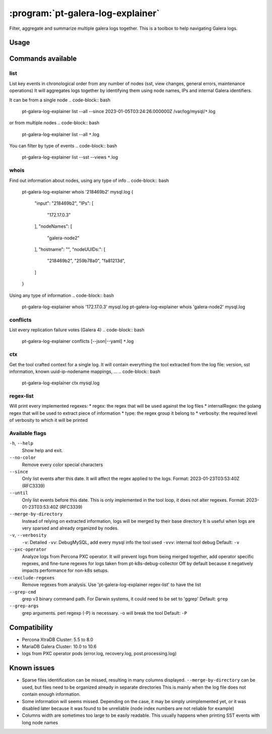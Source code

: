 .. _pt-galera-log-explainer:

==================================
:program:`pt-galera-log-explainer`
==================================

Filter, aggregate and summarize multiple galera logs together.
This is a toolbox to help navigating Galera logs.

Usage
=====

.. code-block:: bash
    pt-galera-log-explainer [--since=] [--until=] [-vvv] [--merge-by-directory] [--pxc-operator] <command> <paths ...>

Commands available
==================

list
~~~~

.. code-block:: bash
    pt-galera-log-explainer [flags] list { --all | [--states] [--views] [--events] [--sst] [--applicative] } <paths ...>

List key events in chronological order from any number of nodes (sst, view changes, general errors, maintenance operations)
It will aggregates logs together by identifying them using node names, IPs and internal Galera identifiers. 



It can be from a single node
.. code-block:: bash
    pt-galera-log-explainer list --all --since 2023-01-05T03:24:26.000000Z /var/log/mysql/``*``.log

or from multiple nodes
.. code-block:: bash
    pt-galera-log-explainer list --all ``*``.log

You can filter by type of events
.. code-block:: bash
    pt-galera-log-explainer list --sst --views ``*``.log


whois
~~~~~
Find out information about nodes, using any type of info
.. code-block:: bash
    pt-galera-log-explainer whois '218469b2' mysql.log 
    {
    	"input": "218469b2",
    	"IPs": [
    		"172.17.0.3"
    	],
    	"nodeNames": [
    		"galera-node2"
    	],
    	"hostname": "",
    	"nodeUUIDs:": [
    		"218469b2",
    		"259b78a0",
    		"fa81213d",
    	]
    }

Using any type of information
.. code-block:: bash
    pt-galera-log-explainer whois '172.17.0.3' mysql.log 
    pt-galera-log-explainer whois 'galera-node2' mysql.log 


conflicts
~~~~~~~~~

List every replication failure votes (Galera 4)
.. code-block:: bash
    pt-galera-log-explainer conflicts [--json|--yaml] ``*``.log

ctx
~~~

Get the tool crafted context for a single log.
It will contain everything the tool extracted from the log file: version, sst information, known uuid-ip-nodename mappings, ...
.. code-block:: bash
    pt-galera-log-explainer ctx mysql.log

regex-list
~~~~~~~~~~

Will print every implemented regexes:
* regex: the regex that will be used against the log files
* internalRegex: the golang regex that will be used to extract piece of information
* type: the regex group it belong to
* verbosity: the required level of verbosity to which it will be printed

.. code-block:: bash
    pt-galera-log-explainer regex-list

Available flags
~~~~~~~~~~~~~~~

``-h``, ``--help``               
    Show help and exit.

``--no-color``
    Remove every color special characters 

``--since``        
    Only list events after this date. It will affect the regex applied to the logs.
    Format: 2023-01-23T03:53:40Z (RFC3339)

``--until``
    Only list events before this date. This is only implemented in the tool loop, it does not alter regexes.
    Format: 2023-01-23T03:53:40Z (RFC3339)

``--merge-by-directory``
    Instead of relying on extracted information, logs will be merged by their base directory 
    It is useful when logs are very sparsed and already organized by nodes.

``-v``, ``--verbosity``        
    ``-v``: Detailed  
    ``-vv``: DebugMySQL, add every mysql info the tool used
    ``-vvv``: internal tool debug
    Default: ``-v``

``--pxc-operator``       
    Analyze logs from Percona PXC operator. 
    It will prevent logs from being merged together, add operator specific regexes, and fine-tune regexes for logs taken from pt-k8s-debug-collector
    Off by default because it negatively impacts performance for non-k8s setups.

``--exclude-regexes``
    Remove regexes from analysis. Use 'pt-galera-log-explainer regex-list' to have the list
    
``--grep-cmd``
    grep v3 binary command path. For Darwin systems, it could need to be set to 'ggrep'
    Default: ``grep``

``--grep-args``     
    grep arguments. perl regexp (-P) is necessary. -o will break the tool
    Default: ``-P``



Compatibility
=============

* Percona XtraDB Cluster: 5.5 to 8.0
* MariaDB Galera Cluster: 10.0 to 10.6
* logs from PXC operator pods (error.log, recovery.log, post.processing.log)

Known issues
============

* Sparse files identification can be missed, resulting in many columns displayed. ``--merge-by-directory`` can be used, but files need to be organized already in separate directories
  This is mainly when the log file does not contain enough information.
* Some information will seems missed. Depending on the case, it may be simply unimplemented yet, or it was disabled later because it was found to be unreliable (node index numbers are not reliable for example)
* Columns width are sometimes too large to be easily readable. This usually happens when printing SST events with long node names
